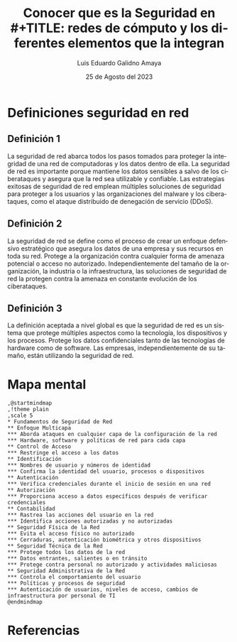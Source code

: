 
#+TITLE:  Conocer que es la Seguridad en \\
#+TITLE:  redes de cómputo y los diferentes elementos que la integran
#+AUTHOR: Luis Eduardo Galidno Amaya 
#+DATE:   25 de Agosto del 2023


#+OPTIONS: toc:nil ^:nil title:nil num:2

#+LANGUAGE: es
#+latex_header: \usepackage{../modern}
#+latex_header: \bibliography{fuentes.bib}
#+latex_header: \raggedbottom

# code macros
# ----------------
#+macro: code @@latex:\lstinputlisting{$1}@@
#+macro: cite @@latex:\cite{$1}@@
#+macro: autocite @@latex:\autocite{$1}@@

# Informacion extra
# -----------------
\modentitlepage{../images/escudo-uabc-2022-1-tinta-pos.png}
\datasection{Individual}


* Definiciones seguridad en red 
** Definición 1
{{{autocite(barney_lutkevich_2022)}}}  La seguridad de red abarca todos los pasos tomados para proteger la integridad de una red de computadoras y los datos dentro de ella. La seguridad de red es importante porque mantiene los datos sensibles a salvo de los ciberataques y asegura que la red sea utilizable y confiable. Las estrategias exitosas de seguridad de red emplean múltiples soluciones de seguridad para proteger a los usuarios y las organizaciones del malware y los ciberataques, como el ataque distribuido de denegación de servicio (DDoS).

** Definición 2
{{{autocite(Prabhu_24_2021)}}} La seguridad de red se define como el proceso de crear un enfoque defensivo estratégico que asegura los datos de una empresa y sus recursos en toda su red. Protege a la organización contra cualquier forma de amenaza potencial o acceso no autorizado. Independientemente del tamaño de la organización, la industria o la infraestructura, las soluciones de seguridad de red la protegen contra la amenaza en constante evolución de los ciberataques.

** Definición 3
{{{autocite(Naz_2023)}}} La definición aceptada a nivel global es que la seguridad de red es un sistema que protege múltiples aspectos como la tecnología, los dispositivos y los procesos. Protege los datos confidenciales tanto de las tecnologías de hardware como de software. Las empresas, independientemente de su tamaño, están utilizando la seguridad de red.

* Mapa mental
#+begin_src plantuml :file ./images/diagram.png
  ,@startmindmap
  ,!theme plain
  ,scale 5
  ,* Fundamentos de Seguridad de Red
  ,** Enfoque Multicapa
  ,*** Aborda ataques en cualquier capa de la configuración de la red
  ,*** Hardware, software y políticas de red para cada capa
  ,** Control de Acceso
  ,*** Restringe el acceso a los datos
  ,** Identificación
  ,*** Nombres de usuario y números de identidad
  ,*** Confirma la identidad del usuario, procesos o dispositivos
  ,** Autenticación
  ,*** Verifica credenciales durante el inicio de sesión en una red
  ,** Autorización
  ,*** Proporciona acceso a datos específicos después de verificar credenciales
  ,** Contabilidad
  ,*** Rastrea las acciones del usuario en la red
  ,*** Identifica acciones autorizadas y no autorizadas
  ,** Seguridad Física de la Red
  ,*** Evita el acceso físico no autorizado
  ,*** Cerraduras, autenticación biométrica y otros dispositivos
  ,** Seguridad Técnica de la Red
  ,*** Protege todos los datos de la red
  ,*** Datos entrantes, salientes o en tránsito
  ,*** Protege contra personal no autorizado y actividades maliciosas
  ,** Seguridad Administrativa de la Red
  ,*** Controla el comportamiento del usuario
  ,*** Políticas y procesos de seguridad
  ,*** Autenticación de usuarios, niveles de acceso, cambios de infraestructura por personal de TI
  @endmindmap
#+end_src

#+ATTR_HTML:
#+ATTR_LATEX:
#+CAPTION: Fuentes {{{cite(Naz_2023)}}}
#+RESULTS:
[[file:./images/diagram.png]]


* Referencias
\printbibliography[heading=none]

